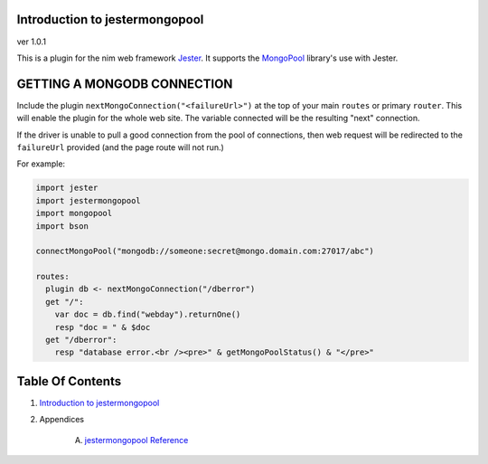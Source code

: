 Introduction to jestermongopool
==============================================================================
ver 1.0.1

.. image:: https://raw.githubusercontent.com/yglukhov/nimble-tag/master/nimble.png
   :height: 34
   :width: 131
   :alt: nimble
   :target: https://nimble.directory/pkg/jestermongopool

.. image:: https://repo.support/img/rst-banner.png
   :height: 34
   :width: 131
   :alt: repo.support
   :target: https://repo.support/gh/JohnAD/jestermongopool

This is a plugin for the nim web
framework `Jester <https://github.com/dom96/jester>`__. It supports the
`MongoPool <https://nimble.directory/pkg/mongopool>`__ library's use with Jester.

GETTING A MONGODB CONNECTION
============================

Include the plugin ``nextMongoConnection("<failureUrl>")`` at the top of your main ``routes``
or primary ``router``. This will enable the plugin for the whole web site.
The variable connected will be the resulting "next" connection.

If the driver is unable to pull a good connection from the pool of connections,
then web request will be redirected to the ``failureUrl`` provided (and the
page route will not run.)

For example:

.. code:: nim

    import jester
    import jestermongopool
    import mongopool
    import bson

    connectMongoPool("mongodb://someone:secret@mongo.domain.com:27017/abc")

    routes:
      plugin db <- nextMongoConnection("/dberror")
      get "/":
        var doc = db.find("webday").returnOne()
        resp "doc = " & $doc
      get "/dberror":
        resp "database error.<br /><pre>" & getMongoPoolStatus() & "</pre>"




Table Of Contents
=================

1. `Introduction to jestermongopool <https://github.com/JohnAD/jestermongopool>`__
2. Appendices

    A. `jestermongopool Reference <https://github.com/JohnAD/jestermongopool/blob/master/docs/jestermongopool-ref.rst>`__
